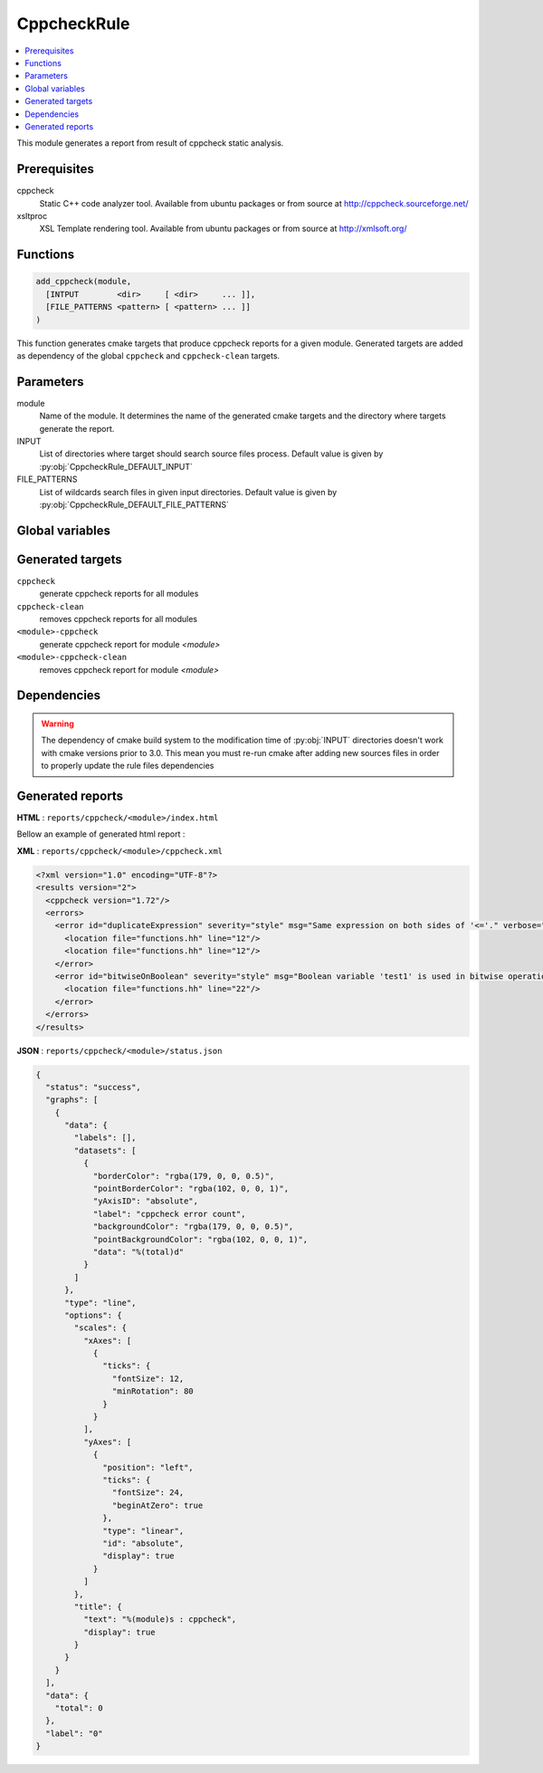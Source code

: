 ------------
CppcheckRule
------------

.. contents::
   :local:

This module generates a report from result of cppcheck static analysis.

Prerequisites
-------------

cppcheck
  Static C++ code analyzer tool. Available from ubuntu packages or from
  source at http://cppcheck.sourceforge.net/

xsltproc
  XSL Template rendering tool. Available from ubuntu packages or from
  source at http://xmlsoft.org/

Functions
---------

.. code-block:: cmake

  add_cppcheck(module,
    [INTPUT        <dir>     [ <dir>     ... ]],
    [FILE_PATTERNS <pattern> [ <pattern> ... ]]
  )


This function generates cmake targets that produce cppcheck reports for a given module.
Generated targets are added as dependency of the global ``cppcheck`` and ``cppcheck-clean``
targets.


Parameters
----------

module
  Name of the module. It determines the name of the generated cmake
  targets and the directory where targets generate the report.

INPUT
  List of directories where target should search source files process.
  Default value is given by :py:obj:`CppcheckRule_DEFAULT_INPUT`

FILE_PATTERNS
  List of wildcards search files in given input directories.
  Default value is given by :py:obj:`CppcheckRule_DEFAULT_FILE_PATTERNS`

Global variables
----------------

.. py:attribute:: CppcheckRule_DEFAULT_INPUT
                  "${CMAKE_CURRENT_SOURCE_DIR}/src"
.. py:attribute:: CppcheckRule_DEFAULT_FILE_PATTERNS
                  "*.cc;*.hh;*.hxx"

Generated targets
-----------------

``cppcheck``
  generate cppcheck reports for all modules

``cppcheck-clean``
   removes cppcheck reports for all modules

``<module>-cppcheck``
  generate cppcheck report for module *<module>*

``<module>-cppcheck-clean``
  removes cppcheck report for module *<module>*

Dependencies
------------

.. graphviz::

   digraph G {
     rankdir="LR";
     node [shape=box, style=filled, fillcolor="#ffff99", fontsize=12];
     "cmake" -> "dir_list(INPUT)"
     "cmake" -> "cppcheck"
     "cmake" -> "cppcheck-clean"
     "cppcheck" -> "<module>-cppcheck"
     "<module>-cppcheck" -> "file_list(INPUT, FILE_PATTERNS)"
     "cppcheck-clean" -> "<module>-cppcheck-clean"
   }

.. warning::

  The dependency of cmake build system to the modification time of
  :py:obj:`INPUT` directories doesn't work with cmake versions
  prior to 3.0. This mean you must re-run cmake after adding new sources files in
  order to properly update the rule files dependencies

Generated reports
-----------------

**HTML** : ``reports/cppcheck/<module>/index.html``

Bellow an example of generated html report :

.. image:: _static/cppcheck.png
  :align: center

**XML** : ``reports/cppcheck/<module>/cppcheck.xml``

.. code-block:: xml

  <?xml version="1.0" encoding="UTF-8"?>
  <results version="2">
    <cppcheck version="1.72"/>
    <errors>
      <error id="duplicateExpression" severity="style" msg="Same expression on both sides of '<='." verbose="Finding the same expression on both sides of an operator is suspicious and might indicate a cut and paste or logic error. Please examine this code carefully to determine if it is correct.">
        <location file="functions.hh" line="12"/>
        <location file="functions.hh" line="12"/>
      </error>
      <error id="bitwiseOnBoolean" severity="style" msg="Boolean variable 'test1' is used in bitwise operation. Did you mean '&&'?" verbose="Boolean variable 'test1' is used in bitwise operation. Did you mean '&&'?" inconclusive="true">
        <location file="functions.hh" line="22"/>
      </error>
    </errors>
  </results>

**JSON** : ``reports/cppcheck/<module>/status.json``


.. code-block:: json

 {
   "status": "success",
   "graphs": [
     {
       "data": {
         "labels": [],
         "datasets": [
           {
             "borderColor": "rgba(179, 0, 0, 0.5)",
             "pointBorderColor": "rgba(102, 0, 0, 1)",
             "yAxisID": "absolute",
             "label": "cppcheck error count",
             "backgroundColor": "rgba(179, 0, 0, 0.5)",
             "pointBackgroundColor": "rgba(102, 0, 0, 1)",
             "data": "%(total)d"
           }
         ]
       },
       "type": "line",
       "options": {
         "scales": {
           "xAxes": [
             {
               "ticks": {
                 "fontSize": 12,
                 "minRotation": 80
               }
             }
           ],
           "yAxes": [
             {
               "position": "left",
               "ticks": {
                 "fontSize": 24,
                 "beginAtZero": true
               },
               "type": "linear",
               "id": "absolute",
               "display": true
             }
           ]
         },
         "title": {
           "text": "%(module)s : cppcheck",
           "display": true
         }
       }
     }
   ],
   "data": {
     "total": 0
   },
   "label": "0"
 }

..
   Local Variables:
   ispell-local-dictionary: "en"
   End:
